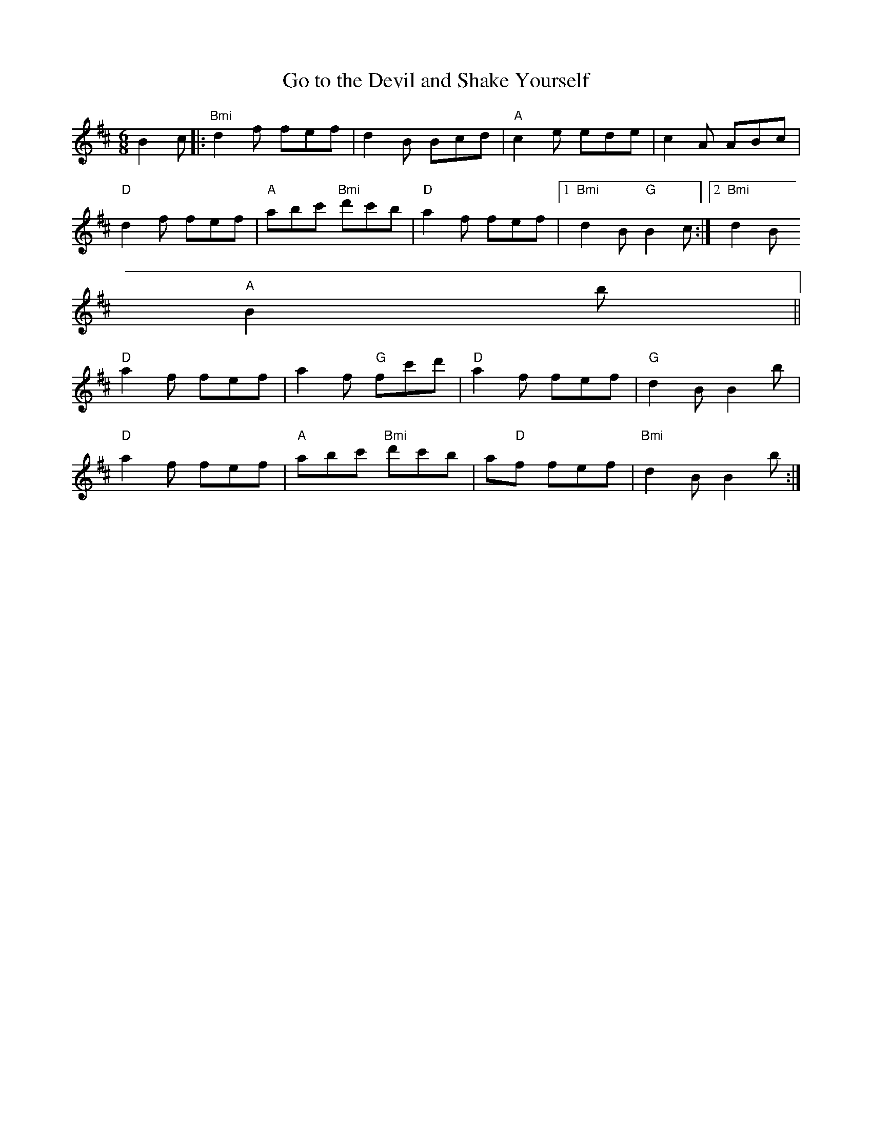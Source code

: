 X:184
T:Go to the Devil and Shake Yourself
M:6/8
L:1/8
R:Jig
K:BMin
B2c|:"Bmi"d2f fef|d2B Bcd|"A"c2e ede|c2A ABc|
"D"d2f fef|"A"abc' "Bmi"d'c'b|"D"a2 f fef|1 "Bmi"d2B "G"B2c:|2 "Bmi"d2B
"A"B2b||
"D"a2f fef|a2f "G"fc'd'|"D"a2f fef|"G"d2B B2b|
"D"a2f fef|"A"abc' "Bmi"d'c'b|a"D"2f fef|"Bmi"d2B B2b:|
